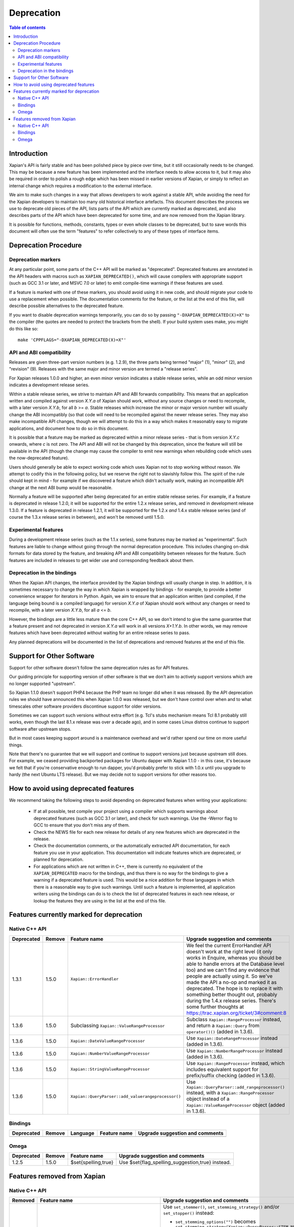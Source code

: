 
.. This document was originally written by Richard Boulton.

.. Copyright (C) 2007 Lemur Consulting Ltd
.. Copyright (C) 2007,2008,2009,2010,2011,2012,2013,2015,2016 Olly Betts

===========
Deprecation
===========

.. contents:: Table of contents

Introduction
============

Xapian's API is fairly stable and has been polished piece by piece over time,
but it still occasionally needs to be changed.  This may be because a new
feature has been implemented and the interface needs to allow access to it, but
it may also be required in order to polish a rough edge which has been missed
in earlier versions of Xapian, or simply to reflect an internal change which
requires a modification to the external interface.

We aim to make such changes in a way that allows developers to work against a
stable API, while avoiding the need for the Xapian developers to maintain too
many old historical interface artefacts.  This document describes the process
we use to deprecate old pieces of the API, lists parts of the API which are
currently marked as deprecated, and also describes parts of the API which have
been deprecated for some time, and are now removed from the Xapian library.

It is possible for functions, methods, constants, types or even whole classes
to be deprecated, but to save words this document will often use the term
"features" to refer collectively to any of these types of interface items.


Deprecation Procedure
=====================

Deprecation markers
-------------------

At any particular point, some parts of the C++ API will be marked as
"deprecated".  Deprecated features are annotated in the API headers with macros
such as ``XAPIAN_DEPRECATED()``, which will cause compilers with appropriate
support (such as GCC 3.1 or later, and MSVC 7.0 or later) to emit compile-time
warnings if these features are used.

If a feature is marked with one of these markers, you should avoid using it in
new code, and should migrate your code to use a replacement when possible.  The
documentation comments for the feature, or the list at the end
of this file, will describe possible alternatives to the deprecated feature.

If you want to disable deprecation warnings temporarily, you can do so
by passing ``"-DXAPIAN_DEPRECATED(X)=X"`` to the compiler (the quotes are
needed to protect the brackets from the shell).  If your build system uses
make, you might do this like so::

    make 'CPPFLAGS="-DXAPIAN_DEPRECATED(X)=X"'

API and ABI compatibility
-------------------------

Releases are given three-part version numbers (e.g. 1.2.9), the three parts
being termed "major" (1), "minor" (2), and "revision" (9).  Releases with
the same major and minor version are termed a "release series".

For Xapian releases 1.0.0 and higher, an even minor version indicates a stable
release series, while an odd minor version indicates a development release
series.

Within a stable release series, we strive to maintain API and ABI forwards
compatibility.  This means that an application written and compiled against
version `X.Y.a` of Xapian should work, without any source changes or need to
recompile, with a later version `X.Y.b`, for all `b` >= `a`.
Stable releases which increase the minor or major version number will usually
change the ABI incompatibly (so that code will need to be recompiled against
the newer release series.  They may also make incompatible API changes,
though we will attempt to do this in a way which makes it reasonably easy to
migrate applications, and document how to do so in this document.

It is possible that a feature may be marked as deprecated within a minor
release series - that is from version `X.Y.c`
onwards, where `c` is not zero.  The API and ABI will not be changed by this
deprecation, since the feature will still be available in the API (though the
change may cause the compiler to emit new warnings when rebuilding code
which uses the now-deprecated feature).

Users should generally be able to expect working code which uses Xapian not to
stop working without reason.  We attempt to codify this in the following
policy, but we reserve the right not to slavishly follow this.  The spirit of
the rule should kept in mind - for example if we discovered a feature which
didn't actually work, making an incompatible API change at the next ABI bump
would be reasonable.

Normally a feature will be supported after being deprecated for an entire
stable release series.  For example, if a feature is deprecated in release
1.2.0, it will be supported for the entire 1.2.x release series, and removed in
development release 1.3.0.  If a feature is deprecated in release 1.2.1, it
will be supported for the 1.2.x *and* 1.4.x stable release series (and of
course the 1.3.x release series in between), and won't be removed until
1.5.0.

Experimental features
---------------------

During a development release series (such as the 1.1.x series), some features
may be marked as "experimental".  Such features are liable to change without
going through the normal deprecation procedure.  This includes changing on-disk
formats for data stored by the feature, and breaking API and ABI compatibility
between releases for the feature.  Such features are included in releases to
get wider use and corresponding feedback about them.

Deprecation in the bindings
---------------------------

When the Xapian API changes, the interface provided by the Xapian bindings will
usually change in step.  In addition, it is sometimes necessary to change the
way in which Xapian is wrapped by bindings - for example, to provide a better
convenience wrapper for iterators in Python.  Again, we aim to ensure that an
application written (and compiled, if the language being bound is a compiled
language) for version `X.Y.a` of Xapian should work without any changes or need
to recompile, with a later version `X.Y.b`, for all `a` <= `b`.

However, the bindings are a little less mature than the core C++ API, so we
don't intend to give the same guarantee that a feature present and not
deprecated in version `X.Y.a` will work in all versions `X+1.Y.b`.  In other
words, we may remove features which have been deprecated without waiting for
an entire release series to pass.

Any planned deprecations will be documented in the list of deprecations and
removed features at the end of this file.

Support for Other Software
==========================

Support for other software doesn't follow the same deprecation rules as
for API features.

Our guiding principle for supporting version of other software is that
we don't aim to actively support versions which are no longer supported
"upstream".

So Xapian 1.1.0 doesn't support PHP4 because the PHP team no longer did
when it was released.  By the API deprecation rules we should have announced
this when Xapian 1.0.0 was released, but we don't have control over when and
to what timescales other software providers discontinue support for older
versions.

Sometimes we can support such versions without extra effort (e.g. Tcl's
stubs mechanism means Tcl 8.1 probably still works, even though the last
8.1.x release was over a decade ago), and in some cases Linux distros
continue to support software after upstream stops.

But in most cases keeping support around is a maintenance overhead and
we'd rather spend our time on more useful things.

Note that there's no guarantee that we will support and continue to
support versions just because upstream still does.  For example, we ceased
providing backported packages for Ubuntu dapper with Xapian 1.1.0 - in this
case, it's because we felt that if you're conservative enough to run dapper,
you'd probably prefer to stick with 1.0.x until you upgrade to hardy (the next
Ubuntu LTS release).  But we may decide not to support versions for other
reasons too.

How to avoid using deprecated features
======================================

We recommend taking the following steps to avoid depending on deprecated
features when writing your applications:

 - If at all possible, test compile your project using a compiler which
   supports warnings about deprecated features (such as GCC 3.1 or later), and
   check for such warnings.  Use the -Werror flag to GCC to ensure that you
   don't miss any of them.

 - Check the NEWS file for each new release for details of any new features
   which are deprecated in the release.

 - Check the documentation comments, or the automatically extracted API
   documentation, for each feature you use in your application.  This
   documentation will indicate features which are deprecated, or planned for
   deprecation.

 - For applications which are not written in C++, there is currently no
   equivalent of the ``XAPIAN_DEPRECATED`` macro for the bindings, and thus
   there is no way for the bindings to give a warning if a deprecated feature
   is used.  This would be a nice addition for those languages in which there
   is a reasonable way to give such warnings.  Until such a feature is
   implemented, all application writers using the bindings can do is to check
   the list of deprecated features in each new release, or lookup the features
   they are using in the list at the end of this file.


Features currently marked for deprecation
=========================================

Native C++ API
--------------

.. Substitution definitions for feature names which are two wide for the column:

.. |set_max_wildcard_expansion| replace:: ``Xapian::QueryParser::set_max_wildcard_expansion()``
.. |flush| replace:: ``Xapian::WritableDatabase::flush()``
.. |VRP| replace:: ``Xapian::ValueRangeProcessor``
.. |DateVRP| replace:: ``Xapian::DateValueRangeProcessor``
.. |NumberVRP| replace:: ``Xapian::NumberValueRangeProcessor``
.. |StringVRP| replace:: ``Xapian::StringValueRangeProcessor``
.. |add_valuerangeprocessor| replace:: ``Xapian::QueryParser::add_valuerangeprocessor()``

.. Keep table width to <= 126 columns.

========== ====== =================================== ========================================================================
Deprecated Remove Feature name                        Upgrade suggestion and comments
========== ====== =================================== ========================================================================
1.3.1      1.5.0  ``Xapian::ErrorHandler``            We feel the current ErrorHandler API doesn't work at the right level (it
                                                      only works in Enquire, whereas you should be able to handle errors at
                                                      the Database level too) and we can't find any evidence that people are
                                                      actually using it.  So we've made the API a no-op and marked it as
                                                      deprecated.  The hope is to replace it with something better thought
                                                      out, probably during the 1.4.x release series.  There's some further
                                                      thoughts at https://trac.xapian.org/ticket/3#comment:8
---------- ------ ----------------------------------- ------------------------------------------------------------------------
1.3.6      1.5.0  Subclassing |VRP|                   Subclass ``Xapian::RangeProcessor`` instead, and return a
                                                      ``Xapian::Query`` from ``operator()()`` (added in 1.3.6).
---------- ------ ----------------------------------- ------------------------------------------------------------------------
1.3.6      1.5.0  |DateVRP|                           Use ``Xapian::DateRangeProcessor`` instead (added in 1.3.6).
---------- ------ ----------------------------------- ------------------------------------------------------------------------
1.3.6      1.5.0  |NumberVRP|                         Use ``Xapian::NumberRangeProcessor`` instead (added in 1.3.6).
---------- ------ ----------------------------------- ------------------------------------------------------------------------
1.3.6      1.5.0  |StringVRP|                         Use ``Xapian::RangeProcessor`` instead, which includes equivalent
                                                      support for prefix/suffix checking (added in 1.3.6).
---------- ------ ----------------------------------- ------------------------------------------------------------------------
1.3.6      1.5.0  |add_valuerangeprocessor|           Use ``Xapian::QueryParser::add_rangeprocessor()`` instead, with a
                                                      ``Xapian::RangeProcessor`` object instead of a |VRP| object (added in
                                                      1.3.6).
========== ====== =================================== ========================================================================

Bindings
--------

.. Keep table width to <= 126 columns.

========== ====== ======== ============================ ======================================================================
Deprecated Remove Language Feature name                 Upgrade suggestion and comments
========== ====== ======== ============================ ======================================================================
========== ====== ======== ============================ ======================================================================

Omega
-----

.. Keep table width to <= 126 columns.

========== ====== =================================== ========================================================================
Deprecated Remove Feature name                        Upgrade suggestion and comments
========== ====== =================================== ========================================================================
1.2.5      1.5.0  $set{spelling,true}                 Use $set{flag_spelling_suggestion,true} instead.
========== ====== =================================== ========================================================================

.. Features currently marked as experimental
.. =========================================
.. Native C++ API
.. --------------
.. ============== ===============================================================================================================
.. Name           Details
.. ============== ===============================================================================================================
.. -------------- ---------------------------------------------------------------------------------------------------------------
.. ============== ===============================================================================================================

Features removed from Xapian
============================

Native C++ API
--------------

.. Keep table width to <= 126 columns.

======= =================================== ==================================================================================
Removed Feature name                        Upgrade suggestion and comments
======= =================================== ==================================================================================
1.0.0   QueryParser::set_stemming_options() Use ``set_stemmer()``, ``set_stemming_strategy()`` and/or ``set_stopper()``
                                            instead:

                                            - ``set_stemming_options("")`` becomes
                                              ``set_stemming_strategy(Xapian::QueryParser::STEM_NONE)``

                                            - ``set_stemming_options("none")`` becomes
                                              ``set_stemming_strategy(Xapian::QueryParser::STEM_NONE)``

                                            - ``set_stemming_options(LANG)`` becomes
                                              ``set_stemmer(Xapian::Stem(LANG)`` and
                                              ``set_stemming_strategy(Xapian::QueryParser::STEM_SOME)``

                                            - ``set_stemming_options(LANG, false)`` becomes
                                              ``set_stemmer(Xapian::Stem(LANG)`` and
                                              ``set_stemming_strategy(Xapian::QueryParser::STEM_SOME)``

                                            - ``set_stemming_options(LANG, true)`` becomes
                                              ``set_stemmer(Xapian::Stem(LANG)`` and
                                              ``set_stemming_strategy(Xapian::QueryParser::STEM_ALL)``

                                            If a third parameter is passed, ``set_stopper(PARAM3)`` and treat the first two
                                            parameters as above.
------- ----------------------------------- ----------------------------------------------------------------------------------
1.0.0   Enquire::set_sort_forward()         Use ``Enquire::set_docid_order()`` instead:

                                             - ``set_sort_forward(true)`` becomes ``set_docid_order(ASCENDING)``
                                             - ``set_sort_forward(false)`` becomes ``set_docid_order(DESCENDING)``
------- ----------------------------------- ----------------------------------------------------------------------------------
1.0.0   Enquire::set_sorting()              Use ``Enquire::set_sort_by_relevance()``, ``Enquire::set_sort_by_value()``, or
                                            ``Enquire::set_sort_by_value_then_relevance()`` instead.

                                             - ``set_sorting(KEY, 1)`` becomes ``set_sort_by_value(KEY)``
                                             - ``set_sorting(KEY, 1, false)`` becomes ``set_sort_by_value(KEY)``
                                             - ``set_sorting(KEY, 1, true)`` becomes ``set_sort_by_value_then_relevance(KEY)``
                                             - ``set_sorting(ANYTHING, 0)`` becomes ``set_sort_by_relevance()``
                                             - ``set_sorting(Xapian::BAD_VALUENO, ANYTHING)`` becomes
                                               ``set_sort_by_relevance()``
------- ----------------------------------- ----------------------------------------------------------------------------------
1.0.0   Stem::stem_word(word)               Use ``Stem::operator()(word)`` instead.
------- ----------------------------------- ----------------------------------------------------------------------------------
1.0.0   Auto::open(path)                    Use the ``Database(path)`` constructor instead.
------- ----------------------------------- ----------------------------------------------------------------------------------
1.0.0   Auto::open(path, action)            Use the ``WritableDatabase(path, action)`` constructor instead.
------- ----------------------------------- ----------------------------------------------------------------------------------
1.0.0   Query::is_empty()                   Use ``Query::empty()`` instead.
------- ----------------------------------- ----------------------------------------------------------------------------------
1.0.0   Document::add_term_nopos()          Use ``Document::add_term()`` instead.
------- ----------------------------------- ----------------------------------------------------------------------------------
1.0.0   Enquire::set_bias()                 Use ``PostingSource`` instead (new in 1.2).
------- ----------------------------------- ----------------------------------------------------------------------------------
1.0.0   ExpandDecider::operator()           Return type is now ``bool`` not ``int``.
------- ----------------------------------- ----------------------------------------------------------------------------------
1.0.0   MatchDecider::operator()            Return type is now ``bool`` not ``int``.
------- ----------------------------------- ----------------------------------------------------------------------------------
1.0.0   Error::get_type()                   Return type is now ``const char *`` not ``std::string``.  Most existing code
                                            won't need changes, but if it does the simplest fix is to write
                                            ``std::string(e.get_type())`` instead of ``e.get_type()``.
------- ----------------------------------- ----------------------------------------------------------------------------------
1.0.0   <xapian/output.h>                   Use ``cout << obj.get_description();`` instead of ``cout << obj;``
------- ----------------------------------- ----------------------------------------------------------------------------------
1.0.0   Several constructors marked         Explicitly create the object type required, for example use
        as explicit.                        ``Xapian::Enquire enq(Xapian::Database(path));`` instead of
                                            ``Xapian::Enquire enq(path);``
------- ----------------------------------- ----------------------------------------------------------------------------------
1.0.0   QueryParser::parse_query() throwing Catch ``Xapian::QueryParserError`` instead of ``const char *``, and call
        ``const char *`` exception.         ``get_msg()`` on the caught object.  If you need to build with either version,
                                            catch both (you'll need to compile the part which catches ``QueryParserError``
                                            conditionally, since this exception isn't present in the 0.9 release series).
------- ----------------------------------- ----------------------------------------------------------------------------------
1.1.0   xapian_version_string()             Use ``version_string()`` instead.
------- ----------------------------------- ----------------------------------------------------------------------------------
1.1.0   xapian_major_version()              Use ``major_version()`` instead.
------- ----------------------------------- ----------------------------------------------------------------------------------
1.1.0   xapian_minor_version()              Use ``minor_version()`` instead.
------- ----------------------------------- ----------------------------------------------------------------------------------
1.1.0   xapian_revision()                   Use ``revision()`` instead.
------- ----------------------------------- ----------------------------------------------------------------------------------
1.1.0   Enquire::include_query_terms        Use ``Enquire::INCLUDE_QUERY_TERMS`` instead.
------- ----------------------------------- ----------------------------------------------------------------------------------
1.1.0   Enquire::use_exact_termfreq         Use ``Enquire::USE_EXACT_TERMFREQ`` instead.
------- ----------------------------------- ----------------------------------------------------------------------------------
1.1.0   Error::get_errno()                  Use ``Error::get_error_string()`` instead.
------- ----------------------------------- ----------------------------------------------------------------------------------
1.1.0   Enquire::register_match_decider()   This method didn't do anything, so just remove calls to it!
------- ----------------------------------- ----------------------------------------------------------------------------------
1.1.0   Query::Query(Query::op, Query)      This constructor isn't useful for any currently implemented
                                            ``Query::op``.
------- ----------------------------------- ----------------------------------------------------------------------------------
1.1.0   The Quartz backend                  Use the Chert backend instead.
------- ----------------------------------- ----------------------------------------------------------------------------------
1.1.0   Quartz::open()                      Use ``Chert::open()`` instead.
------- ----------------------------------- ----------------------------------------------------------------------------------
1.1.0   quartzcheck                         Use ``xapian-check`` instead.
------- ----------------------------------- ----------------------------------------------------------------------------------
1.1.0   quartzcompact                       Use ``xapian-compact`` instead.
------- ----------------------------------- ----------------------------------------------------------------------------------
1.1.0   quartzdump                          Use ``xapian-inspect`` instead.
------- ----------------------------------- ----------------------------------------------------------------------------------
1.1.0   configure --enable-debug            configure --enable-assertions
------- ----------------------------------- ----------------------------------------------------------------------------------
1.1.0   configure --enable-debug=full       configure --enable-assertions --enable-log
------- ----------------------------------- ----------------------------------------------------------------------------------
1.1.0   configure --enable-debug=partial    configure --enable-assertions=partial
------- ----------------------------------- ----------------------------------------------------------------------------------
1.1.0   configure --enable-debug=profile    configure --enable-log=profile
------- ----------------------------------- ----------------------------------------------------------------------------------
1.1.0   configure --enable-debug-verbose    configure --enable-log
------- ----------------------------------- ----------------------------------------------------------------------------------
1.1.0   ``Database::positionlist_begin()``  This check is quite expensive, and often you don't care.  If you
        throwing ``RangeError`` if the      do it's easy to check - just open a ``TermListIterator`` for the
        term specified doesn't index the    document and use ``skip_to()`` to check if the term is there.
        document specified.
------- ----------------------------------- ----------------------------------------------------------------------------------
1.1.0   ``Database::positionlist_begin()``  This check is quite expensive, and often you don't care.  If you
        throwing ``DocNotFoundError`` if    do, it's easy to check - just call ``Database::get_document()`` with the
        the document specified doesn't      specified document ID.
        exist.
------- ----------------------------------- ----------------------------------------------------------------------------------
1.1.5   delve -k                            Accepted as an undocumented alias for -V since 0.9.10 for compatibility with 0.9.9
                                            and earlier.  Just use -V instead.
------- ----------------------------------- ----------------------------------------------------------------------------------
1.3.0   The Flint backend                   Use the Chert backend instead.
------- ----------------------------------- ----------------------------------------------------------------------------------
1.3.0   Flint::open()                       Use ``Chert::open()`` instead.
------- ----------------------------------- ----------------------------------------------------------------------------------
1.3.0   xapian-chert-update                 Install Xapian 1.2.x (where x >= 5) to update chert databases from 1.1.3 and
                                            earlier.
------- ----------------------------------- ----------------------------------------------------------------------------------
1.3.0   Default second parameter to         The parameter name was ``ascending`` and defaulted to ``true``.  However
        ``Enquire`` sorting functions.      ascending=false gave what you'd expect the default sort order to be (and probably
                                            think of as ascending) while ascending=true gave the reverse (descending) order.
                                            For sanity, we renamed the parameter to ``reverse`` and deprecated the default
                                            value.  In the more distant future, we'll probably add a default again, but of
                                            ``false`` instead.

                                            The methods affected are:
                                            ``Enquire::set_sort_by_value(Xapian::valueno sort_key)``
                                            ``Enquire::set_sort_by_key(Xapian::Sorter * sorter)``
                                            ``Enquire::set_sort_by_value_then_relevance(Xapian::valueno sort_key)``
                                            ``Enquire::set_sort_by_key_then_relevance(Xapian::Sorter * sorter)``
                                            ``Enquire::set_sort_by_relevance_then_value(Xapian::valueno sort_key)``
                                            ``Enquire::set_sort_by_relevance_then_key(Xapian::Sorter * sorter)``

                                            To update them, just add a second parameter with value ``true`` to each of the
                                            above calls.  For the methods which take a ``Xapian::Sorter`` object, you'll also
                                            need to migrate to ``Xapian::KeyMaker`` (see below).
------- ----------------------------------- ----------------------------------------------------------------------------------
1.3.0   ``Sorter`` abstract base class.     Use ``KeyMaker`` class instead, which has the same semantics, but has been renamed
                                            to indicate that the keys produced may be used for purposes other than sorting (we
                                            plan to allow collapsing on generated keys in the future).
------- ----------------------------------- ----------------------------------------------------------------------------------
1.3.0   ``MultiValueSorter`` class.         Use ``MultiValueKeyMaker`` class instead.  Note that ``MultiValueSorter::add()``
                                            becomes ``MultiValueKeyMaker::add_value()``, but the sense of the direction flag
                                            is reversed (to be consistent with ``Enquire::set_sort_by_value()``), so::

                                                MultiValueSorter sorter;
                                                // Primary ordering is forwards on value 4.
                                                sorter.add(4);
                                                // Secondary ordering is reverse on value 5.
                                                sorter.add(5, false);

                                            becomes::

                                                MultiValueKeyMaker sorter;
                                                // Primary ordering is forwards on value 4.
                                                sorter.add_value(4);
                                                // Secondary ordering is reverse on value 5.
                                                sorter.add_value(5, true);
------- ----------------------------------- ----------------------------------------------------------------------------------
1.3.0   ``matchspy`` parameter to           Use the newer ``MatchSpy`` class and ``Enquire::add_matchspy()`` method instead.
        ``Enquire::get_mset()``
------- ----------------------------------- ----------------------------------------------------------------------------------
1.3.0   ``Xapian::timeout`` typedef         Use ``unsigned`` instead, which should also work with older Xapian releases.
------- ----------------------------------- ----------------------------------------------------------------------------------
1.3.0   ``Xapian::percent`` typedef         Use ``int`` instead, which should also work with older Xapian releases.
------- ----------------------------------- ----------------------------------------------------------------------------------
1.3.0   ``Xapian::weight`` typedef          Use ``double`` instead, which should also work with older Xapian releases.
------- ----------------------------------- ----------------------------------------------------------------------------------
1.3.0   ``Xapian::Query::unserialise()``    To be compatible with older and newer Xapian, you can catch both exceptions.
	throws
	``Xapian::SerialisationError`` not
	``Xapian::InvalidArgumentError``
	for errors in serialised data
------- ----------------------------------- ----------------------------------------------------------------------------------
1.3.2   The Brass backend                   Use the Glass backend instead.
------- ----------------------------------- ----------------------------------------------------------------------------------
1.3.2   ``Xapian::Brass::open()``           Use the constructor with ``Xapian::DB_BACKEND_GLASS`` flag (new in 1.3.2) instead.
------- ----------------------------------- ----------------------------------------------------------------------------------
1.3.4   Copy constructors and assignment    We think it was a mistake that implicit copy constructors and assignment operators
        operators for classes:              were being provided for these functor classes - it's hard to use them correctly,
        ``Xapian::ExpandDecider``,          but easy to use them in ways which compile but don't work correctly, and we doubt
        ``Xapian::FieldProcessor`` (new in  anyone is intentionally using them, so we've simply removed them.  For more
        1.3.1), ``Xapian::KeyMaker``,       information, see https://trac.xapian.org/ticket/681
        ``Xapian::MatchDecider``,
        ``Xapian::StemImplementation``,
        ``Xapian::Stopper`` and
        ``Xapian::ValueRangeProcessor``.
------- ----------------------------------- ----------------------------------------------------------------------------------
1.3.5   ``Xapian::DBCHECK_SHOW_BITMAP``     Use ``Xapian::DBCHECK_SHOW_FREELIST`` (added in 1.3.2) instead.
                                            ``Xapian::DBCHECK_SHOW_BITMAP`` was added in 1.3.0, so has never been in a stable
                                            release.
------- ----------------------------------- ----------------------------------------------------------------------------------
1.5.0   The Chert backend                   Use the Glass backend instead.
------- ----------------------------------- ----------------------------------------------------------------------------------
1.5.0   ``Xapian::Auto::open_stub()``       Use the constructor with ``Xapian::DB_BACKEND_STUB`` flag (new in 1.3.2) instead.
------- ----------------------------------- ----------------------------------------------------------------------------------
1.5.0   ``Xapian::Chert::open()``           Use the constructor with ``Xapian::DB_BACKEND_GLASS`` flag (new in 1.3.2) instead.
------- ----------------------------------- ----------------------------------------------------------------------------------
1.5.0   ``Xapian::InMemory::open()``        Use the constructor with ``Xapian::DB_BACKEND_INMEMORY`` flag (new in
                                            1.3.5) instead.
------- ----------------------------------- ----------------------------------------------------------------------------------
1.5.0   |flush|                             Use ``Xapian::WritableDatabase::commit()`` instead (available since 1.1.0).
------- ----------------------------------- ----------------------------------------------------------------------------------
1.5.0   |set_max_wildcard_expansion|        Use ``Xapian::QueryParser::set_max_expansion()`` instead.  The exact equivalent of
                                            ``set_max_wildcard_expansion(n)`` is
                                            ``set_max_expansion(n, Xapian::Query::WILDCARD_LIMIT_ERROR,
                                            Xapian::QueryParser::FLAG_WILDCARD)``
------- ----------------------------------- ----------------------------------------------------------------------------------
1.5.0   ``Xapian::Compactor`` methods       Use the ``Xapian::Database::compact()`` method instead.  The
        ``set_block_size()``,               ``Xapian::Compactor`` class is now just a subclassable functor class to
        ``set_renumber()``,                 allow access to progress messages and control over merging of user
        ``set_multipass()``,                metadata.
        ``set_compaction_level()``,
        ``set_destdir()``, ``add_source()`
        and ``compact()``.
------- ----------------------------------- ----------------------------------------------------------------------------------
1.5.0   ``Xapian::ValuePostingSource``      Use the respective getter and setter methods instead, added in 1.3.5 and 1.2.23.
        public member variables
======= =================================== ==================================================================================


Bindings
--------

.. Keep table width to <= 126 columns.

======= ======== ============================ ================================================================================
Removed Language Feature name                 Upgrade suggestion and comments
======= ======== ============================ ================================================================================
1.0.0   SWIG     Enquire::set_sort_forward()  Use ``Enquire::set_docid_order()`` instead.
        [#rswg]_
                                                - ``set_sort_forward(true)`` becomes ``set_docid_order(ASCENDING)``
                                                - ``set_sort_forward(false)`` becomes ``set_docid_order(DESCENDING)``
------- -------- ---------------------------- --------------------------------------------------------------------------------
1.0.0   SWIG     Enquire::set_sorting()       Use ``Enquire::set_sort_by_relevance()``, ``Enquire::set_sort_by_value()``
        [#rswg]_                              or ``Enquire::set_sort_by_value_then_relevance()`` instead.

                                               - ``set_sorting(KEY, 1)`` becomes ``set_sort_by_value(KEY)``
                                               - ``set_sorting(KEY, 1, false) becomes ``set_sort_by_value(KEY)``
                                               - ``set_sorting(KEY, 1, true)`` becomes
                                                 ``set_sort_by_value_then_relevance(KEY)``
                                               - ``set_sorting(ANYTHING, 0) becomes set_sort_by_relevance()``
                                               - ``set_sorting(Xapian::BAD_VALUENO, ANYTHING)`` becomes
                                                 ``set_sort_by_relevance()``
------- -------- ---------------------------- --------------------------------------------------------------------------------
1.0.0   SWIG     Auto::open(path)             Use the ``Database(path)`` constructor instead.
        [#rswg]_

------- -------- ---------------------------- --------------------------------------------------------------------------------
1.0.0   SWIG     Auto::open(path, action)     Use the ``WritableDatabase(path, action)`` constructor instead.
        [#rswg]_
------- -------- ---------------------------- --------------------------------------------------------------------------------
1.0.0   SWIG     MSet::is_empty()             Use ``MSet::empty()`` instead.
        [#rsw3]_
------- -------- ---------------------------- --------------------------------------------------------------------------------
1.0.0   SWIG     ESet::is_empty()             Use ``ESet::empty()`` instead.
        [#rsw3]_
------- -------- ---------------------------- --------------------------------------------------------------------------------
1.0.0   SWIG     RSet::is_empty()             Use ``RSet::empty()`` instead.
        [#rsw3]_
------- -------- ---------------------------- --------------------------------------------------------------------------------
1.0.0   SWIG     Query::is_empty()            Use ``Query::empty()`` instead.
        [#rsw3]_
------- -------- ---------------------------- --------------------------------------------------------------------------------
1.0.0   SWIG     Document::add_term_nopos()   Use ``Document::add_term()`` instead.
        [#rswg]_
------- -------- ---------------------------- --------------------------------------------------------------------------------
1.0.0   CSharp   ExpandDecider::Apply()       Return type is now ``bool`` instead of ``int``.
------- -------- ---------------------------- --------------------------------------------------------------------------------
1.0.0   CSharp   MatchDecider::Apply()        Return type is now ``bool`` instead of ``int``.
------- -------- ---------------------------- --------------------------------------------------------------------------------
1.0.0   SWIG     Stem::stem_word(word)        Use ``Stem::operator()(word)`` instead. [#callable]_
        [#rswg]_
------- -------- ---------------------------- --------------------------------------------------------------------------------
1.1.0   SWIG     xapian_version_string()      Use ``version_string()`` instead.
        [#rswg]_
------- -------- ---------------------------- --------------------------------------------------------------------------------
1.1.0   SWIG     xapian_major_version()       Use ``major_version()`` instead.
        [#rswg]_
------- -------- ---------------------------- --------------------------------------------------------------------------------
1.1.0   SWIG     xapian_minor_version()       Use ``minor_version()`` instead.
        [#rswg]_
------- -------- ---------------------------- --------------------------------------------------------------------------------
1.1.0   SWIG     xapian_revision()            Use ``revision()`` instead.
        [#rswg]_
------- -------- ---------------------------- --------------------------------------------------------------------------------
1.1.0   SWIG     ESetIterator::get_termname() Use ``ESetIterator::get_term()`` instead.  This change is intended to
        [#rswg]_                              bring the ESet iterators in line with other term iterators, which all
                                              support ``get_term()`` instead of ``get_termname()``.

------- -------- ---------------------------- --------------------------------------------------------------------------------
1.1.0   Python   get_description()            All ``get_description()`` methods have been renamed to ``__str__()``,
                                              so the normal python ``str()`` function can be used.
------- -------- ---------------------------- --------------------------------------------------------------------------------
1.1.0   Python   MSetItem.get_*()             All these methods are deprecated, in favour of properties.
                                              To convert, just change ``msetitem.get_FOO()`` to ``msetitem.FOO``
------- -------- ---------------------------- --------------------------------------------------------------------------------
1.1.0   Python   Enquire.get_matching_terms   Replaced by ``Enquire.matching_terms``, for consistency with
                                              rest of Python API.  Note: an ``Enquire.get_matching_terms`` method existed in
                                              releases up-to and including 1.2.4, but this was actually an old implementation
                                              which only accepted a MSetIterator as a parameter, and would have failed with
                                              code written expecting the version in 1.0.0.  It was fully removed after
                                              release 1.2.4.
------- -------- ---------------------------- --------------------------------------------------------------------------------
1.1.0   SWIG     Error::get_errno()           Use ``Error::get_error_string()`` instead.
        [#rswg]_
------- -------- ---------------------------- --------------------------------------------------------------------------------
1.1.0   SWIG     MSet::get_document_id()      Use ``MSet::get_docid()`` instead.
        [#rsw2]_
------- -------- ---------------------------- --------------------------------------------------------------------------------
1.2.0   Python   mset[i][xapian.MSET_DID] etc This was inadvertently removed in 1.2.0, but not noticed until 1.2.5, by which
                                              point it no longer seemed worthwhile to reinstate it.  Please use the property
                                              API instead, e.g. ``mset[i].docid``, ``mset[i].weight``, etc.
------- -------- ---------------------------- --------------------------------------------------------------------------------
1.2.5   Python   if idx in mset               This was nominally implemented, but never actually worked.  Since nobody seems
                                              to have noticed in 3.5 years, we just removed it.  If you have uses (which were
                                              presumably never called), you can replace them with:
                                              ``if idx >= 0 and idx < len(mset)``
------- -------- ---------------------------- --------------------------------------------------------------------------------
1.3.0   Python   Non-pythonic iterators       Use the pythonic iterators instead.
------- -------- ---------------------------- --------------------------------------------------------------------------------
1.3.0   Python   Stem_get_available_languages Use Stem.get_available_languages instead (static method instead of function)
------- -------- ---------------------------- --------------------------------------------------------------------------------
1.5.0   Python   MSet.items                   Iterate the MSet object itself instead.
------- -------- ---------------------------- --------------------------------------------------------------------------------
1.5.0   Python   ESet.items                   Iterate the ESet object itself instead.
======= ======== ============================ ================================================================================

.. [#rswg] This affects all SWIG generated bindings (currently: Python, PHP, Ruby, Tcl8 and CSharp)

.. [#rsw2] This affects all SWIG-generated bindings except those for Ruby, support for which was added after the function was deprecated in Xapian-core.

.. [#rsw3] This affects all SWIG generated bindings except those for Ruby, which was added after the function was deprecated in Xapian-core, and PHP, where empty is a reserved word (and therefore, the method remains "is_empty").

.. [#callable] Python handles this like C++.  Ruby renames it to 'call' (idiomatic Ruby).  PHP renames it to 'apply'.  CSharp to 'Apply' (delegates could probably be used to provide C++-like functor syntax, but that's effort and it seems debatable if it would actually be more natural to a C# programmer).  Tcl8 renames it to 'apply' - need to ask a Tcl type if that's the best solution.

Omega
-----

.. Keep table width to <= 126 columns.

======= =================================== ==================================================================================
Removed Feature name                        Upgrade suggestion and comments
======= =================================== ==================================================================================
1.0.0   $freqs                              Use ``$map{$queryterms,$_:&nbsp;$nice{$freq{$_}}}`` instead.
------- ----------------------------------- ----------------------------------------------------------------------------------
1.0.0   scriptindex -u                      ``-u`` was ignored for compatibility with 0.7.5 and earlier, so just remove it.
------- ----------------------------------- ----------------------------------------------------------------------------------
1.0.0   scriptindex -q                      ``-q`` was ignored for compatibility with 0.6.1 and earlier, so just remove it.
------- ----------------------------------- ----------------------------------------------------------------------------------
1.1.0   scriptindex index=nopos             Use ``indexnopos`` instead.
------- ----------------------------------- ----------------------------------------------------------------------------------
1.3.0   ``OLDP`` CGI parameter              Use ``xP`` CGI parameter instead (direct replacement), which has been supported
                                            since at least 0.5.0.
------- ----------------------------------- ----------------------------------------------------------------------------------
1.5.0   omindex command line long option    Renamed to ``--no-delete``, which works in 1.2.4 and later.
        ``--preserve-nonduplicates``.
======= =================================== ==================================================================================
